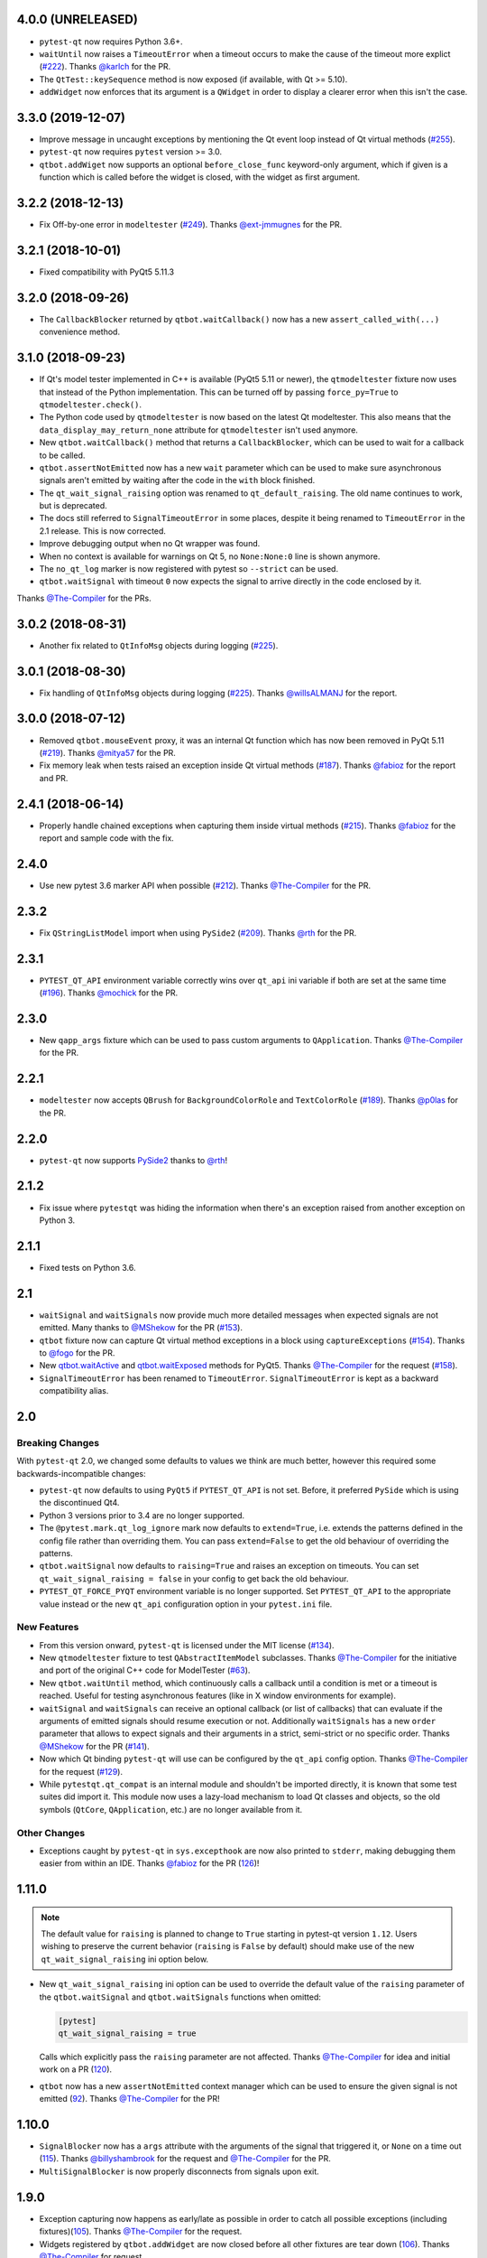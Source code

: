 4.0.0 (UNRELEASED)
------------------

- ``pytest-qt`` now requires Python 3.6+.
- ``waitUntil`` now raises a ``TimeoutError`` when a timeout occurs to make the cause of the timeout more explict (`#222`_). Thanks `@karlch`_ for the PR.
- The ``QtTest::keySequence`` method is now exposed (if available, with Qt >= 5.10).
- ``addWidget`` now enforces that its argument is a ``QWidget`` in order to display a clearer error when this isn't the case.

.. _#222: https://github.com/pytest-dev/pytest-qt/pull/222
.. _@karlch: https://github.com/karlch

3.3.0 (2019-12-07)
------------------

- Improve message in uncaught exceptions by mentioning the Qt event loop instead of
  Qt virtual methods (`#255`_).

- ``pytest-qt`` now requires ``pytest`` version >= 3.0.

- ``qtbot.addWiget`` now supports an optional ``before_close_func`` keyword-only argument, which if given is a function
  which is called before the widget is closed, with the widget as first argument.

.. _#255: https://github.com/pytest-dev/pytest-qt/pull/255

3.2.2 (2018-12-13)
------------------

- Fix Off-by-one error in ``modeltester`` (`#249`_). Thanks `@ext-jmmugnes`_ for the PR.

.. _#249: https://github.com/pytest-dev/pytest-qt/pull/249


3.2.1 (2018-10-01)
------------------

- Fixed compatibility with PyQt5 5.11.3

3.2.0 (2018-09-26)
------------------

- The ``CallbackBlocker`` returned by ``qtbot.waitCallback()`` now has a new
  ``assert_called_with(...)`` convenience method.

3.1.0 (2018-09-23)
------------------

- If Qt's model tester implemented in C++ is available (PyQt5 5.11 or newer),
  the ``qtmodeltester`` fixture now uses that instead of the Python
  implementation. This can be turned off by passing  ``force_py=True`` to
  ``qtmodeltester.check()``.

- The Python code used by ``qtmodeltester`` is now based on the latest Qt
  modeltester. This also means that the ``data_display_may_return_none``
  attribute for ``qtmodeltester`` isn't used anymore.

- New ``qtbot.waitCallback()`` method that returns a ``CallbackBlocker``, which
  can be used to wait for a callback to be called.

- ``qtbot.assertNotEmitted`` now has a new ``wait`` parameter which can be used
  to make sure asynchronous signals aren't emitted by waiting after the code in
  the ``with`` block finished.

- The ``qt_wait_signal_raising`` option was renamed to ``qt_default_raising``.
  The old name continues to work, but is deprecated.

- The docs still referred to ``SignalTimeoutError`` in some places, despite it
  being renamed to ``TimeoutError`` in the 2.1 release. This is now corrected.

- Improve debugging output when no Qt wrapper was found.

- When no context is available for warnings on Qt 5, no ``None:None:0`` line is
  shown anymore.

- The ``no_qt_log`` marker is now registered with pytest so ``--strict`` can be
  used.

- ``qtbot.waitSignal`` with timeout ``0`` now expects the signal to arrive
  directly in the code enclosed by it.

Thanks `@The-Compiler`_ for the PRs.

3.0.2 (2018-08-31)
------------------

- Another fix related to ``QtInfoMsg`` objects during logging (`#225`_).


3.0.1 (2018-08-30)
------------------

- Fix handling of ``QtInfoMsg`` objects during logging (`#225`_).
  Thanks `@willsALMANJ`_ for the report.

.. _#225: https://github.com/pytest-dev/pytest-qt/issues/225


3.0.0 (2018-07-12)
------------------

- Removed ``qtbot.mouseEvent`` proxy, it was an internal Qt function which has
  now been removed in PyQt 5.11 (`#219`_). Thanks `@mitya57`_ for the PR.

- Fix memory leak when tests raised an exception inside Qt virtual methods (`#187`_).
  Thanks `@fabioz`_ for the report and PR.

.. _#187: https://github.com/pytest-dev/pytest-qt/issues/187
.. _#219: https://github.com/pytest-dev/pytest-qt/pull/219


2.4.1 (2018-06-14)
------------------

- Properly handle chained exceptions when capturing them inside
  virtual methods (`#215`_). Thanks `@fabioz`_ for the report and sample
  code with the fix.

.. _#215: https://github.com/pytest-dev/pytest-qt/pull/215


2.4.0
-----

- Use new pytest 3.6 marker API when possible (`#212`_). Thanks `@The-Compiler`_ for the PR.

.. _#212: https://github.com/pytest-dev/pytest-qt/pull/212

2.3.2
-----

- Fix ``QStringListModel`` import when using ``PySide2`` (`#209`_). Thanks `@rth`_ for the PR.

.. _#209: https://github.com/pytest-dev/pytest-qt/pull/209


2.3.1
-----

- ``PYTEST_QT_API`` environment variable correctly wins over ``qt_api``
  ini variable if both are set at the same time (`#196`_). Thanks `@mochick`_ for the PR.

.. _#196: https://github.com/pytest-dev/pytest-qt/pull/196


2.3.0
-----

- New ``qapp_args`` fixture which can be used to pass custom arguments to
  ``QApplication``.
  Thanks `@The-Compiler`_ for the PR.

2.2.1
-----

- ``modeltester`` now accepts ``QBrush`` for ``BackgroundColorRole`` and ``TextColorRole`` (`#189`_).
  Thanks `@p0las`_ for the PR.

.. _#189: https://github.com/pytest-dev/pytest-qt/issues/189



2.2.0
-----

- ``pytest-qt`` now supports `PySide2`_ thanks to `@rth`_!

.. _PySide2: https://wiki.qt.io/PySide2


2.1.2
-----

- Fix issue where ``pytestqt`` was hiding the information when there's an exception raised from another exception on Python 3.

2.1.1
-----

- Fixed tests on Python 3.6.

2.1
---

- ``waitSignal`` and ``waitSignals`` now provide much more detailed messages
  when expected signals are not emitted. Many thanks to `@MShekow`_ for the PR
  (`#153`_).

- ``qtbot`` fixture now can capture Qt virtual method exceptions in a block using
  ``captureExceptions`` (`#154`_). Thanks to `@fogo`_ for the PR.

- New `qtbot.waitActive`_ and `qtbot.waitExposed`_ methods for PyQt5.
  Thanks `@The-Compiler`_ for the request (`#158`_).

- ``SignalTimeoutError`` has been renamed to ``TimeoutError``. ``SignalTimeoutError`` is kept as
  a backward compatibility alias.

.. _qtbot.waitActive: http://pytest-qt.readthedocs.io/en/latest/reference.html#pytestqt.qtbot.QtBot.waitActive
.. _qtbot.waitExposed: http://pytest-qt.readthedocs.io/en/latest/reference.html#pytestqt.qtbot.QtBot.waitExposed

.. _#153: https://github.com/pytest-dev/pytest-qt/issues/153
.. _#154: https://github.com/pytest-dev/pytest-qt/issues/154
.. _#158: https://github.com/pytest-dev/pytest-qt/issues/158

2.0
---

Breaking Changes
~~~~~~~~~~~~~~~~

With ``pytest-qt`` 2.0, we changed some defaults to values we think are much
better, however this required some backwards-incompatible changes:

- ``pytest-qt`` now defaults to using ``PyQt5`` if ``PYTEST_QT_API`` is not set.
  Before, it preferred ``PySide`` which is using the discontinued Qt4.

- Python 3 versions prior to 3.4 are no longer supported.

- The ``@pytest.mark.qt_log_ignore`` mark now defaults to ``extend=True``, i.e.
  extends the patterns defined in the config file rather than overriding them.
  You can pass ``extend=False`` to get the old behaviour of overriding the
  patterns.

- ``qtbot.waitSignal`` now defaults to ``raising=True`` and raises an exception
  on timeouts. You can set ``qt_wait_signal_raising = false`` in your config to
  get back the old behaviour.

- ``PYTEST_QT_FORCE_PYQT`` environment variable is no longer supported. Set ``PYTEST_QT_API``
  to the appropriate value instead or the new ``qt_api`` configuration option in your
  ``pytest.ini`` file.


New Features
~~~~~~~~~~~~

* From this version onward, ``pytest-qt`` is licensed under the MIT license (`#134`_).

* New ``qtmodeltester`` fixture to test ``QAbstractItemModel`` subclasses.
  Thanks `@The-Compiler`_ for the initiative and port of the original C++ code
  for ModelTester (`#63`_).

* New ``qtbot.waitUntil`` method, which continuously calls a callback until a condition
  is met or a timeout is reached. Useful for testing asynchronous features
  (like in X window environments for example).

* ``waitSignal`` and ``waitSignals`` can receive an optional callback (or list of callbacks)
  that can evaluate if the arguments of emitted signals should resume execution or not.
  Additionally ``waitSignals`` has a new ``order`` parameter that allows to expect signals
  and their arguments in a strict, semi-strict or no specific order.
  Thanks `@MShekow`_ for the PR (`#141`_).

* Now which Qt binding ``pytest-qt`` will use can be configured by the ``qt_api`` config option.
  Thanks `@The-Compiler`_ for the request (`#129`_).

* While ``pytestqt.qt_compat`` is an internal module and shouldn't be imported directly,
  it is known that some test suites did import it. This module now uses a lazy-load mechanism
  to load Qt classes and objects, so the old symbols (``QtCore``, ``QApplication``, etc.) are
  no longer available from it.

.. _#134: https://github.com/pytest-dev/pytest-qt/issues/134
.. _#141: https://github.com/pytest-dev/pytest-qt/pull/141
.. _#63: https://github.com/pytest-dev/pytest-qt/pull/63
.. _#129: https://github.com/pytest-dev/pytest-qt/issues/129


Other Changes
~~~~~~~~~~~~~

- Exceptions caught by ``pytest-qt`` in ``sys.excepthook`` are now also printed
  to ``stderr``, making debugging them easier from within an IDE.
  Thanks `@fabioz`_ for the PR (`126`_)!

.. _126: https://github.com/pytest-dev/pytest-qt/pull/126

1.11.0
------

.. note::

    The default value for ``raising`` is planned to change to ``True`` starting in
    pytest-qt version ``1.12``. Users wishing to preserve
    the current behavior (``raising`` is ``False`` by default) should make
    use of the new ``qt_wait_signal_raising`` ini option below.

- New ``qt_wait_signal_raising`` ini option can be used to override the default
  value of the ``raising`` parameter of the ``qtbot.waitSignal`` and
  ``qtbot.waitSignals`` functions when omitted:

  .. code-block:: ini

      [pytest]
      qt_wait_signal_raising = true

  Calls which explicitly pass the ``raising`` parameter are not affected.
  Thanks `@The-Compiler`_ for idea and initial work on a PR (`120`_).


- ``qtbot`` now has a new ``assertNotEmitted`` context manager which can be
  used to ensure the given signal is not emitted (`92`_).
  Thanks `@The-Compiler`_ for the PR!


.. _92: https://github.com/pytest-dev/pytest-qt/issues/92
.. _120: https://github.com/pytest-dev/pytest-qt/issues/120


1.10.0
------

- ``SignalBlocker`` now has a ``args`` attribute with the arguments of the
  signal that triggered it, or ``None`` on a time out (`115`_).
  Thanks `@billyshambrook`_ for the request and `@The-Compiler`_ for the PR.

- ``MultiSignalBlocker`` is now properly disconnects from signals upon exit.

.. _115: https://github.com/pytest-dev/pytest-qt/issues/115

1.9.0
-----

- Exception capturing now happens as early/late as possible in order to catch
  all possible exceptions (including fixtures)(`105`_). Thanks
  `@The-Compiler`_ for the request.

- Widgets registered by ``qtbot.addWidget`` are now closed  before all other
  fixtures are tear down (`106`_). Thanks `@The-Compiler`_ for request.

- ``qtbot`` now has a new ``wait`` method which does a blocking wait while the
  event loop continues to run, similar to ``QTest::qWait``. Thanks
  `@The-Compiler`_ for the PR (closes `107`_)!

- raise ``RuntimeError`` instead of ``ImportError`` when failing to import
  any Qt binding: raising the latter causes ``pluggy`` in ``pytest-2.8`` to
  generate a subtle warning instead of a full blown error.
  Thanks `@Sheeo`_ for bringing this problem to attention (closes `109`_).

.. _105: https://github.com/pytest-dev/pytest-qt/issues/105
.. _106: https://github.com/pytest-dev/pytest-qt/issues/106
.. _107: https://github.com/pytest-dev/pytest-qt/issues/107
.. _109: https://github.com/pytest-dev/pytest-qt/issues/109


1.8.0
-----

- ``pytest.mark.qt_log_ignore`` now supports an ``extend`` parameter that will extend
  the list of regexes used to ignore Qt messages (defaults to False).
  Thanks `@The-Compiler`_ for the PR (`99`_).

- Fixed internal error when interacting with other plugins that raise an error,
  hiding the original exception (`98`_). Thanks `@The-Compiler`_ for the PR!

- Now ``pytest-qt`` is properly tested with PyQt5 on Travis-CI. Many thanks
  to `@The-Compiler`_ for the PR!

.. _99: https://github.com/pytest-dev/pytest-qt/issues/99
.. _98: https://github.com/pytest-dev/pytest-qt/issues/98

1.7.0
-----

- ``PYTEST_QT_API`` can now be set to ``pyqt4v2`` in order to use version 2 of the
  PyQt4 API. Thanks `@montefra`_ for the PR (`93`_)!

.. _93: https://github.com/pytest-dev/pytest-qt/issues/93


1.6.0
-----

- Reduced verbosity when exceptions are captured in virtual methods
  (`77`_, thanks `@The-Compiler`_).

- ``pytestqt.plugin`` has been split in several files (`74`_) and tests have been
  moved out of the ``pytestqt`` package. This should not affect users, but it
  is worth mentioning nonetheless.

- ``QApplication.processEvents()`` is now called before and after other fixtures
  and teardown hooks, to better try to avoid non-processed events from leaking
  from one test to the next. (67_, thanks `@The-Compiler`_).

- Show Qt/PyQt/PySide versions in pytest header (68_, thanks `@The-Compiler`_!).

- Disconnect SignalBlocker functions after its loop exits to ensure second
  emissions that call the internal functions on the now-garbage-collected
  SignalBlocker instance (#69, thanks `@The-Compiler`_ for the PR).

.. _77: https://github.com/pytest-dev/pytest-qt/issues/77
.. _74: https://github.com/pytest-dev/pytest-qt/issues/74
.. _67: https://github.com/pytest-dev/pytest-qt/issues/67
.. _68: https://github.com/pytest-dev/pytest-qt/issues/68

1.5.1
-----

- Exceptions are now captured also during test tear down, as delayed events will
  get processed then and might raise exceptions in virtual methods;
  this is specially problematic in ``PyQt5.5``, which
  `changed the behavior <http://pyqt.sourceforge.net/Docs/PyQt5/incompatibilities.html#pyqt-v5-5>`_
  to call ``abort`` by default, which will crash the interpreter.
  (65_, thanks `@The-Compiler`_).

.. _65: https://github.com/pytest-dev/pytest-qt/issues/65

1.5.0
-----

- Fixed log line number in messages, and provide better contextual information
  in Qt5 (55_, thanks `@The-Compiler`_);

- Fixed issue where exceptions inside a ``waitSignals`` or ``waitSignal``
  with-statement block would be swallowed and a ``SignalTimeoutError`` would be
  raised instead. (59_, thanks `@The-Compiler`_ for bringing up the issue and
  providing a test case);

- Fixed issue where the first usage of ``qapp`` fixture would return ``None``.
  Thanks to `@gqmelo`_ for noticing and providing a PR;
- New ``qtlog`` now sports a context manager method, ``disabled`` (58_).
  Thanks `@The-Compiler`_ for the idea and testing;

.. _55: https://github.com/pytest-dev/pytest-qt/issues/55
.. _58: https://github.com/pytest-dev/pytest-qt/issues/58
.. _59: https://github.com/pytest-dev/pytest-qt/issues/59

1.4.0
-----

- Messages sent by ``qDebug``, ``qWarning``, ``qCritical`` are captured and displayed
  when tests fail, similar to `pytest-catchlog`_. Also, tests
  can be configured to automatically fail if an unexpected message is generated.

- New method ``waitSignals``: will block untill **all** signals given are
  triggered (thanks `@The-Compiler`_ for idea and complete PR).

- New parameter ``raising`` to ``waitSignals`` and ``waitSignals``: when ``True``
  will raise a ``qtbot.SignalTimeoutError`` exception when
  timeout is reached (defaults to ``False``).
  (thanks again to `@The-Compiler`_ for idea and complete PR).

- ``pytest-qt`` now requires ``pytest`` version >= 2.7.

.. _pytest-catchlog: https://pypi.python.org/pypi/pytest-catchlog

Internal changes to improve memory management
~~~~~~~~~~~~~~~~~~~~~~~~~~~~~~~~~~~~~~~~~~~~~

- ``QApplication.exit()`` is no longer called at the end of the test session
  and the ``QApplication`` instance is not garbage collected anymore;

- ``QtBot`` no longer receives a QApplication as a parameter in the
  constructor, always referencing ``QApplication.instance()`` now; this avoids
  keeping an extra reference in the ``qtbot`` instances.

- ``deleteLater`` is called on widgets added in ``QtBot.addWidget`` at the end
  of each test;

- ``QApplication.processEvents()`` is called at the end of each test to
  make sure widgets are cleaned up;

1.3.0
-----

- pytest-qt now supports `PyQt5`_!

  Which Qt api will be used is still detected automatically, but you can choose
  one using the ``PYTEST_QT_API`` environment variable
  (the old ``PYTEST_QT_FORCE_PYQT`` is still supported for backward compatibility).

  Many thanks to `@jdreaver`_ for helping to test this release!

.. _PyQt5: http://pyqt.sourceforge.net/Docs/PyQt5/introduction.html

1.2.3
-----

- Now the module ````qt_compat```` no longer sets ``QString`` and ``QVariant`` APIs to
  ``2`` for PyQt, making it compatible for those still using version ``1`` of the
  API.

1.2.2
-----

- Now it is possible to disable automatic exception capture by using markers or
  a ``pytest.ini`` option. Consult the documentation for more information.
  (`26`_, thanks `@datalyze-solutions`_ for bringing this up).

- ``QApplication`` instance is created only if it wasn't created yet
  (`21`_, thanks `@fabioz`_!)

- ``addWidget`` now keeps a weak reference its widgets (`20`_, thanks `@fabioz`_)

.. _26: https://github.com/pytest-dev/pytest-qt/issues/26
.. _21: https://github.com/pytest-dev/pytest-qt/issues/21
.. _20: https://github.com/pytest-dev/pytest-qt/issues/20

1.2.1
-----

- Fixed 16_: a signal emitted immediately inside a ``waitSignal`` block now
  works as expected (thanks `@baudren`_).

.. _16: https://github.com/pytest-dev/pytest-qt/issues/16

1.2.0
-----

This version include the new ``waitSignal`` function, which makes it easy
to write tests for long running computations that happen in other threads
or processes:

.. code-block:: python

    def test_long_computation(qtbot):
        app = Application()

        # Watch for the app.worker.finished signal, then start the worker.
        with qtbot.waitSignal(app.worker.finished, timeout=10000) as blocker:
            blocker.connect(app.worker.failed)  # Can add other signals to blocker
            app.worker.start()
            # Test will wait here until either signal is emitted, or 10 seconds has elapsed

        assert blocker.signal_triggered  # Assuming the work took less than 10 seconds
        assert_application_results(app)

Many thanks to `@jdreaver`_ for discussion and complete PR! (`12`_, `13`_)

.. _12: https://github.com/pytest-dev/pytest-qt/issues/12
.. _13: https://github.com/pytest-dev/pytest-qt/issues/13

1.1.1
-----

- Added ``stop`` as an alias for ``stopForInteraction`` (`10`_, thanks `@itghisi`_)

- Now exceptions raised in virtual methods make tests fail, instead of silently
  passing (`11`_). If an exception is raised, the test will fail and it exceptions
  that happened inside virtual calls will be printed as such::


    E           Failed: Qt exceptions in virtual methods:
    E           ________________________________________________________________________________
    E             File "x:\pytest-qt\pytestqt\_tests\test_exceptions.py", line 14, in event
    E               raise ValueError('mistakes were made')
    E
    E           ValueError: mistakes were made
    E           ________________________________________________________________________________
    E             File "x:\pytest-qt\pytestqt\_tests\test_exceptions.py", line 14, in event
    E               raise ValueError('mistakes were made')
    E
    E           ValueError: mistakes were made
    E           ________________________________________________________________________________

  Thanks to `@jdreaver`_ for request and sample code!

- Fixed documentation for ``QtBot``: it was not being rendered in the
  docs due to an import error.

.. _10: https://github.com/pytest-dev/pytest-qt/issues/10
.. _11: https://github.com/pytest-dev/pytest-qt/issues/11

1.1.0
-----

Python 3 support.

1.0.2
-----

Minor documentation fixes.

1.0.1
-----

Small bug fix release.

1.0.0
-----

First working version.


.. _@baudren: https://github.com/baudren
.. _@billyshambrook: https://github.com/billyshambrook
.. _@datalyze-solutions: https://github.com/datalyze-solutions
.. _@ext-jmmugnes: https://github.com/ext-jmmugnes
.. _@fabioz: https://github.com/fabioz
.. _@fogo: https://github.com/fogo
.. _@gqmelo: https://github.com/gqmelo
.. _@itghisi: https://github.com/itghisi
.. _@jdreaver: https://github.com/jdreaver
.. _@mitya57: https://github.com/mitya57
.. _@mochick: https://github.com/mochick
.. _@montefra: https://github.com/montefra
.. _@MShekow: https://github.com/MShekow
.. _@p0las: https://github.com/p0las
.. _@rth: https://github.com/rth
.. _@Sheeo: https://github.com/Sheeo
.. _@The-Compiler: https://github.com/The-Compiler
.. _@willsALMANJ: https://github.com/willsALMANJ
